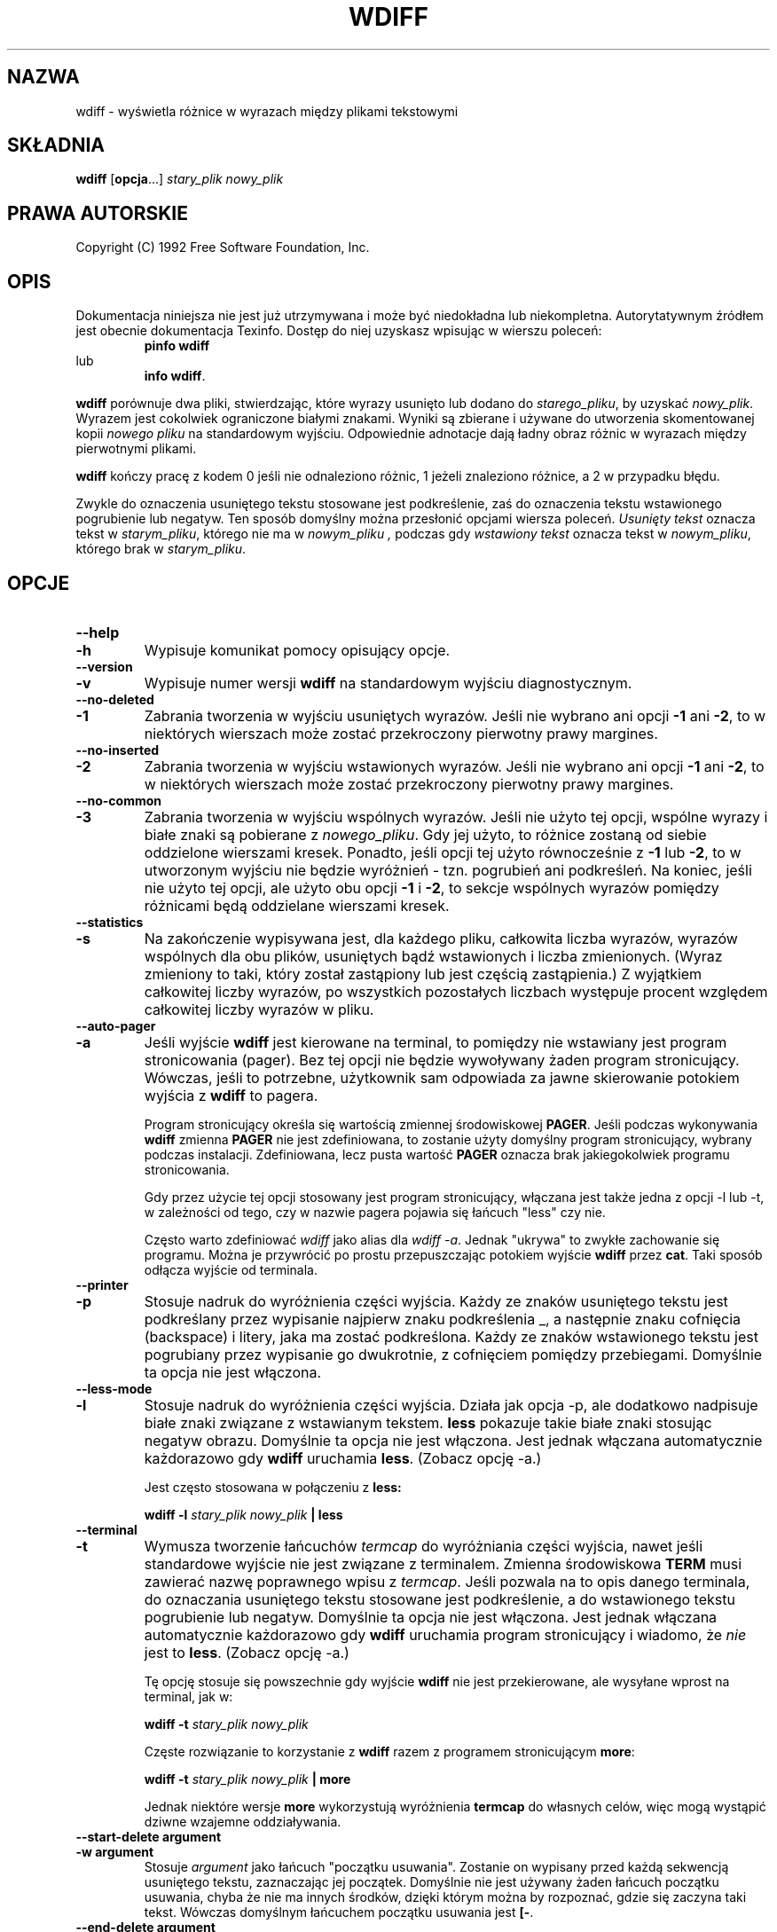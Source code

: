 .\" PTM/WK/2001-VI
.\" ID oryginału: wdiff.1,v 0.4 1992/12/21 22:34:46 cmb
.\" ------------------------------------------------------------
.\" Manual page for the wdiff program, based on the texinfo manual. 
.\" 
.\" Colin Brough, December 1992.
.\" ------------------------------------------------------------
.de Id
.ds Rv \\$3
.ds Dt \\$4
..
.Id $Id: wdiff.1,v 1.1 2001/06/13 13:47:02 wojtek2 Exp $
.ds r \s-1RCS\s0
.if n .ds - \%--
.if t .ds - \(em
.TH WDIFF 1 \*(Dt GNU
.SH NAZWA
wdiff \- wyświetla różnice w wyrazach między plikami tekstowymi

.SH SKŁADNIA
.B wdiff
.RB [ opcja \&.\|.\|.]
.I stary_plik nowy_plik

.SH PRAWA AUTORSKIE
Copyright (C) 1992 Free Software Foundation, Inc.

.\" --------------------------------------------------
.\" Now the body of the text...
.\" --------------------------------------------------
.SH OPIS
Dokumentacja niniejsza nie jest już utrzymywana i może być niedokładna
lub niekompletna.  Autorytatywnym źródłem jest obecnie dokumentacja
Texinfo.  Dostęp do niej uzyskasz wpisując w wierszu poleceń:
.RS
.B pinfo wdiff
.RE
lub
.RS
.BR "info wdiff" .
.RE
.PP

.B wdiff
porównuje dwa pliki, stwierdzając, które wyrazy usunięto lub dodano do
.IR starego_pliku ,
by uzyskać
.IR nowy_plik .
Wyrazem jest cokolwiek ograniczone białymi znakami. Wyniki są zbierane
i używane do utworzenia skomentowanej kopii
.I nowego pliku
na standardowym wyjściu. Odpowiednie adnotacje dają ładny obraz różnic
w wyrazach między pierwotnymi plikami.

.B wdiff
kończy pracę z kodem 0 jeśli nie odnaleziono różnic, 1 jeżeli znaleziono
różnice, a 2 w przypadku błędu.

Zwykle do oznaczenia usuniętego tekstu stosowane jest podkreślenie, zaś
do oznaczenia tekstu wstawionego pogrubienie lub negatyw.  Ten sposób
domyślny można przesłonić opcjami wiersza poleceń.
.I Usunięty tekst
oznacza tekst w
.IR starym_pliku ,
którego nie ma w
.I nowym_pliku ,
podczas gdy
.I wstawiony tekst
oznacza tekst w
.IR nowym_pliku ,
którego brak w
.IR starym_pliku .

.\" --------------------------------------------------
.\" Now the command line options.
.\" --------------------------------------------------
.SH OPCJE
.\" ------------------------------
.TP
.PD 0
.B \-\-help
.TP
.B \-h
.PD
Wypisuje komunikat pomocy opisujący opcje.
.\" ------------------------------------------------------------
.TP
.PD 0
.B \-\-version
.TP
.B \-v
.PD
Wypisuje numer wersji
.B wdiff
na standardowym wyjściu diagnostycznym.
.\" ------------------------------------------------------------
.TP
.B \-\-no\-deleted
.PD 0
.TP
.B \-1
.PD
Zabrania tworzenia w wyjściu usuniętych wyrazów. Jeśli nie wybrano ani opcji
.B \-1
ani
.BR \-2 ,
to w niektórych wierszach może zostać przekroczony pierwotny prawy margines.
.\" ------------------------------------------------------------
.TP
.PD 0
.B \-\-no\-inserted
.TP
.B \-2
.PD
Zabrania tworzenia w wyjściu wstawionych wyrazów. Jeśli nie wybrano ani opcji
.B \-1
ani
.BR \-2 ,
to w niektórych wierszach może zostać przekroczony pierwotny prawy margines.
.\" ------------------------------------------------------------
.TP
.PD 0
.B \-\-no\-common
.TP
.B \-3
.PD
Zabrania tworzenia w wyjściu wspólnych wyrazów. Jeśli nie użyto tej opcji,
wspólne wyrazy i białe znaki są pobierane z
.IR nowego_pliku .
Gdy jej użyto, to różnice zostaną od siebie oddzielone wierszami kresek.
Ponadto, jeśli opcji tej użyto równocześnie z
.B \-1
lub
.BR \-2 ,
to w utworzonym wyjściu nie będzie wyróżnień \- tzn. pogrubień ani podkreśleń.
Na koniec, jeśli nie użyto tej opcji, ale użyto obu opcji
.B \-1
i
.BR \-2 ,
to sekcje wspólnych wyrazów pomiędzy różnicami będą oddzielane wierszami kresek.

.\" ------------------------------------------------------------
.TP
.PD 0
.B \-\-statistics
.TP
.B \-s
.PD
Na zakończenie wypisywana jest, dla każdego pliku, całkowita liczba wyrazów,
wyrazów wspólnych dla obu plików, usuniętych bądź wstawionych i liczba
zmienionych. (Wyraz zmieniony to taki, który został zastąpiony lub jest
częścią zastąpienia.)  Z wyjątkiem całkowitej liczby wyrazów, po wszystkich
pozostałych liczbach występuje procent względem całkowitej liczby wyrazów
w pliku.

.\" ------------------------------------------------------------
.TP
.PD 0
.B \-\-auto-pager
.TP
.B \-a
.PD
Jeśli wyjście
.B wdiff
jest kierowane na terminal, to pomiędzy nie wstawiany jest program
stronicowania (pager).
Bez tej opcji nie będzie wywoływany żaden program stronicujący.
Wówczas, jeśli to potrzebne, użytkownik sam odpowiada za jawne skierowanie
potokiem wyjścia z
.B wdiff
to pagera.

Program stronicujący określa się wartością zmiennej środowiskowej
.BR PAGER .
Jeśli podczas wykonywania
.B wdiff
zmienna
.B PAGER
nie jest zdefiniowana, to zostanie użyty domyślny program stronicujący,
wybrany podczas instalacji. Zdefiniowana, lecz pusta wartość
.B PAGER
oznacza brak jakiegokolwiek programu stronicowania.

Gdy przez użycie tej opcji stosowany jest program stronicujący, włączana
jest także jedna z opcji \-l lub \-t, w zależności od tego, czy w nazwie
pagera pojawia się łańcuch "less" czy nie.

Często warto zdefiniować
.I wdiff
jako alias dla
.IR "wdiff -a" .
Jednak "ukrywa" to zwykłe zachowanie się programu. Można je przywrócić
po prostu przepuszczając potokiem wyjście
.B wdiff
przez
.BR cat .
Taki sposób odłącza wyjście od terminala.

.\" ------------------------------------------------------------
.TP
.PD 0
.B \-\-printer
.TP
.B \-p
.PD
Stosuje nadruk do wyróżnienia części wyjścia. Każdy ze znaków usuniętego
tekstu jest podkreślany przez wypisanie najpierw znaku podkreślenia \_,
a następnie znaku cofnięcia (backspace) i litery, jaka ma zostać podkreślona.
Każdy ze znaków wstawionego tekstu jest pogrubiany przez wypisanie go
dwukrotnie, z cofnięciem pomiędzy przebiegami. Domyślnie ta opcja nie jest
włączona.

.\" ------------------------------------------------------------
.TP
.PD 0
.B \-\-less-mode
.TP
.B \-l
.PD
Stosuje nadruk do wyróżnienia części wyjścia.  Działa jak opcja \-p, ale
dodatkowo nadpisuje białe znaki związane z wstawianym tekstem.
.B less
pokazuje takie białe znaki stosując negatyw obrazu. Domyślnie ta opcja
nie jest włączona. Jest jednak włączana automatycznie każdorazowo gdy
.B wdiff
uruchamia
.BR less .
(Zobacz opcję \-a.)

Jest często stosowana w połączeniu z 
.B less:

.B wdiff -l
.I stary_plik
.I nowy_plik
.B | less

.\" ------------------------------------------------------------
.TP
.PD 0
.B \-\-terminal
.TP
.B \-t
.PD
Wymusza tworzenie łańcuchów
.I termcap
do wyróżniania części wyjścia, nawet jeśli standardowe wyjście nie jest
związane z terminalem.
Zmienna środowiskowa
.B TERM
musi zawierać nazwę poprawnego wpisu z
.IR termcap .
Jeśli pozwala na to opis danego terminala, do oznaczania usuniętego tekstu
stosowane jest podkreślenie, a do wstawionego tekstu pogrubienie lub negatyw.
Domyślnie ta opcja nie jest włączona. Jest jednak włączana automatycznie
każdorazowo gdy
.B wdiff
uruchamia program stronicujący i wiadomo, że
.I nie
jest to
.BR less .
(Zobacz opcję \-a.)

Tę opcję stosuje się powszechnie gdy wyjście 
.B wdiff
nie jest przekierowane, ale wysyłane wprost na terminal, jak w:

.B wdiff -t
.I stary_plik
.I nowy_plik

Częste rozwiązanie to korzystanie z
.B wdiff
razem z programem stronicującym
.BR more :

.B wdiff -t
.I stary_plik
.I nowy_plik
.B | more


Jednak niektóre wersje
.B more
wykorzystują wyróżnienia
.B termcap
do własnych celów, więc mogą wystąpić dziwne wzajemne oddziaływania.

.\" ------------------------------------------------------------
.TP
.PD 0
.B \-\-start\-delete argument
.TP
.B \-w argument
.PD
Stosuje
.I argument 
jako łańcuch "początku usuwania". Zostanie on wypisany przed każdą sekwencją
usuniętego tekstu, zaznaczając jej początek. Domyślnie nie jest używany
żaden łańcuch początku usuwania, chyba że nie ma innych środków, dzięki
którym można by rozpoznać, gdzie się zaczyna taki tekst. Wówczas domyślnym
łańcuchem początku usuwania jest
.BR [\- .

.\" ------------------------------------------------------------
.TP
.B \-\-end\-delete argument
.PD 0
.TP
.B \-x argument
.PD
Stosuje
.I argument
jako łańcuch "końca usuwania". Zostanie on wypisany po każdej sekwencji
usuniętego tekstu, zaznaczając jej koniec. Domyślnie nie jest używany
żaden łańcuch końca usuwania, chyba że nie ma innych środków, dzięki
którym można by rozpoznać, gdzie się kończy taki tekst. Wówczas domyślnym
łańcuchem końca usuwania jest
.B \-] .

.\" ------------------------------------------------------------
.TP
.PD 0
.B \-\-start\-insert argument
.TP
.B \-y argument
.PD
Stosuje
.I argument 
jako łańcuch "początku wstawiania". Zostanie on wypisany przed każdą sekwencją
wstawionego tekstu, zaznaczając jej początek. Domyślnie nie jest używany
żaden łańcuch początku wstawiania, chyba że nie ma innych środków, dzięki
którym można by rozpoznać, gdzie się zaczyna taki tekst. Wówczas domyślnym
łańcuchem początku wstawiania jest
.BR {+ .

.\" ------------------------------------------------------------
.TP
.PD 0
.B \-\-end\-insert argument
.TP
.B \-z argument
.PD
Stosuje
.I argument
jako łańcuch "końca wstawiania". Zostanie on wypisany po każdej sekwencji
wstawionego tekstu, zaznaczając jej koniec. Domyślnie nie jest używany
żaden łańcuch końca wstawiania, chyba że nie ma innych środków, dzięki
którym można by rozpoznać, gdzie się kończy taki tekst. Wówczas domyślnym
łańcuchem końca wstawiania jest
.BR +} .

.\" ------------------------------------------------------------
.TP
.PD 0
.B \-\-avoid\-wraps
.TP
.B \-n
.PD
Zabrania łączenia końców wiersza podczas pokazywania usuniętego lub
wstawionego tekstu. Każdy pojedynczy fragment usuniętego lub wstawionego
tekstu rozciągający się na wiele wierszy będzie uważany za złożony z wielu
mniejszych kawałków nie zawierających znaku nowej linii.  Zatem na przykład,
usunięty tekst będzie miał łańcuch końca usuwania na końcu każdego wiersza,
zaraz przed znakiem nowej linii, i łańcuch początku usuwania na początku
następnego wiersza. Każdy wiersz w długim akapicie wstawionego tekstu będzie
ujęty pomiędzy łańcuchy początku wstawiania i końca wstawiania.
To zachowanie domyślnie nie jest włączone.

.\" ------------------------------------------------------------
.LP
.\" --------------------------------------------------
.\" Some text to round things off, after the command line options. 
.\" --------------------------------------------------

Zauważ, że opcje
.BR \-p ,
.B \-t
i 
.BR \- [ wxyz ]
nie wykluczają się wzajemnie. Używając dowolnej ich kombinacji sumuje się
po prostu efekty każdej z nich. Opcja
.B \-l
jest wariantem opcji
.B \-p.

.\" --------------------------------------------------
.\" Some useful example of the use of the options above
.\" --------------------------------------------------
.SH PRZYKŁADY

Poniższe polecenie tworzy kopię
.I nowego_pliku ,
przesuniętą o jedno miejsce w prawo w celu pomieszczenia pionowych kresek zmian
od ostatniej wersji, ignorując zmiany wynikające wyłącznie z wypełnienia
akapitów.
Każda linia z nowym lub zmienionym tekstem otrzyma
.B |
w pierwszej kolumnie. Jednak tekst usunięty nie będzie ani pokazywany,
ani oznaczany.

.B wdiff -1n
.I stary_plik nowy_plik
.B | sed -e 's/^/  /;/{+/s/^ /|/;s/{+//g;s/+}//g'


.\" --------------------------------------------------
.\" Now the bugs section.
.\" --------------------------------------------------
.SH BŁĘDY
Jeśli znajdziesz błąd w
.B wdiff,
wyślij proszę list na adres
.IR pinard@iro.umontreal.ca .
Załącz numer wersji, który możesz uzyskać uruchamiając
.B wdiff \-\-version.
W liście załącz dane wejściowe wystarczające do powielenia problemu
a także wyjście, jakiego się spodziewałeś.

Obecnie
.B wdiff
wywołuje
.BR diff .
Byłby szybszy i czystszy w implementacji, gdyby był częścią pakietu
programów
.BR diff .

Oto parę (nie przerobionych) sugestii:
.TP
\-
Zrobić przeniesienie na MS-DOS.
.TP
\-
Wybór opcjami co dokładnie jest białym znakiem.
.TP
\- 
Mieć program
.BR wpatch .
Nie bardzo widać dobry sposób, jak to zrobić.
.LP

.\" --------------------------------------------------
.\" Some final sections
.\" --------------------------------------------------
.SH IDENTIFIKACJA
Autor: Francois Pinard,
.I pinard@iro.umontreal.ca
.br
Strona podręcznikowa man: Colin M. Brough,
.I cmb@epcc.ed.ac.uk
.br
Numer wersji: 0.4; Data wydania: 1992/12/21.

.SH ZOBACZ TAKŻE
.BR diff (1),
.BR less (1),
.BR cat (1),
.BR more (1),
.BR termcap (3).
